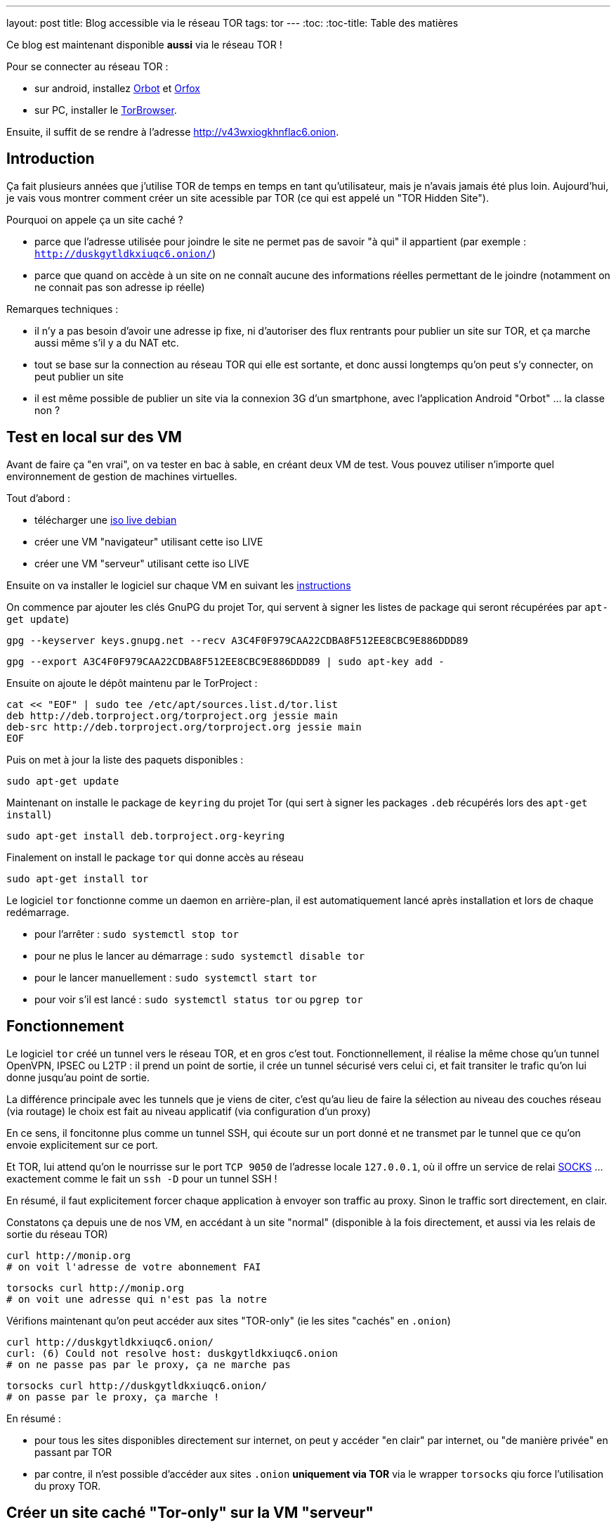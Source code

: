 ---
layout: post
title: Blog accessible via le réseau TOR
tags: tor
---
:toc:
:toc-title: Table des matières

Ce blog est maintenant disponible **aussi** via le réseau TOR !

Pour se connecter au réseau TOR :

* sur android, installez link:https://play.google.com/store/apps/details?id=org.torproject.android[Orbot] et link:https://play.google.com/store/apps/details?id=info.guardianproject.orfox[Orfox]
* sur PC, installer le link:https://www.torproject.org/projects/torbrowser.html.en[TorBrowser].

Ensuite, il suffit de se rendre à l'adresse link:http://v43wxiogkhnflac6.onion[http://v43wxiogkhnflac6.onion].

== Introduction

Ça fait plusieurs années que j'utilise TOR de temps en temps en tant qu'utilisateur, mais je n'avais jamais été plus loin. Aujourd'hui, je vais vous montrer comment créer un site acessible par TOR (ce qui est appelé un "TOR Hidden Site").

Pourquoi on appele ça un site caché ?

* parce que l'adresse utilisée pour joindre le site ne permet pas de savoir "à qui" il appartient (par exemple : `http://duskgytldkxiuqc6.onion/`)
* parce que quand on accède à un site on ne connaît aucune des informations réelles permettant de le joindre (notamment on ne connait pas son adresse ip réelle)

Remarques techniques :

* il n'y a pas besoin d'avoir une adresse ip fixe, ni d'autoriser des flux rentrants pour publier un site sur TOR, et ça marche aussi même s'il y a du NAT etc.
* tout se base sur la connection au réseau TOR qui elle est sortante, et donc aussi longtemps qu'on peut s'y connecter, on peut publier un site
* il est même possible de publier un site via la connexion 3G d'un smartphone, avec l'application Android "Orbot" ... la classe non ?

== Test en local sur des VM

Avant de faire ça "en vrai", on va tester en bac à sable, en créant deux VM de test. Vous pouvez utiliser n'importe quel environnement de gestion de machines virtuelles.

Tout d'abord :

* télécharger une link:https://www.debian.org/CD/live/[iso live debian]
* créer une VM "navigateur" utilisant cette iso LIVE
* créer une VM "serveur" utilisant cette iso LIVE

Ensuite on va installer le logiciel sur chaque VM en suivant les link:https://www.torproject.org/docs/debian.html.en[instructions]

On commence par ajouter les clés GnuPG du projet Tor, qui servent à signer les listes de package qui seront récupérées par `apt-get update`)

    gpg --keyserver keys.gnupg.net --recv A3C4F0F979CAA22CDBA8F512EE8CBC9E886DDD89

    gpg --export A3C4F0F979CAA22CDBA8F512EE8CBC9E886DDD89 | sudo apt-key add -

Ensuite on ajoute le dépôt maintenu par le TorProject :

    cat << "EOF" | sudo tee /etc/apt/sources.list.d/tor.list
    deb http://deb.torproject.org/torproject.org jessie main
    deb-src http://deb.torproject.org/torproject.org jessie main
    EOF

Puis on met à jour la liste des paquets disponibles :

    sudo apt-get update

Maintenant on installe le package de `keyring` du projet Tor (qui sert à signer les packages `.deb` récupérés lors des `apt-get install`)

    sudo apt-get install deb.torproject.org-keyring

Finalement on install le package `tor` qui donne accès au réseau

    sudo apt-get install tor

Le logiciel `tor` fonctionne comme un daemon en arrière-plan, il est automatiquement lancé après installation et lors de chaque redémarrage.

* pour l'arrêter : `sudo systemctl stop tor`
* pour ne plus le lancer au démarrage : `sudo systemctl disable tor`
* pour le lancer manuellement : `sudo systemctl start tor`
* pour voir s'il est lancé : `sudo systemctl status tor` ou `pgrep tor`

== Fonctionnement

Le logiciel `tor` créé un tunnel vers le réseau TOR, et en gros c'est tout.  Fonctionnellement, il réalise la même chose qu'un tunnel OpenVPN, IPSEC ou L2TP : il prend un point de sortie, il crée un tunnel sécurisé vers celui ci, et fait transiter le trafic qu'on lui donne jusqu'au point de sortie.

La différence principale avec les tunnels que je viens de citer, c'est qu'au lieu de faire la sélection au niveau des couches réseau (via routage) le choix est fait au niveau applicatif (via configuration d'un proxy)

En ce sens, il foncitonne plus comme un tunnel SSH, qui écoute sur un port donné et ne transmet par le tunnel que ce qu'on envoie explicitement sur ce port.

Et TOR, lui attend qu'on le nourrisse sur le port `TCP 9050` de l'adresse locale `127.0.0.1`, où il offre un service de relai link:https://fr.wikipedia.org/wiki/SOCKS[SOCKS] ... exactement comme le fait un `ssh -D` pour un tunnel SSH !

En résumé, il faut explicitement forcer chaque application à envoyer son traffic au proxy. Sinon le traffic sort directement, en clair.

Constatons ça depuis une de nos VM, en accédant à un site "normal" (disponible à la fois directement, et aussi via les relais de sortie du réseau TOR)

    curl http://monip.org
    # on voit l'adresse de votre abonnement FAI

    torsocks curl http://monip.org
    # on voit une adresse qui n'est pas la notre

Vérifions maintenant qu'on peut accéder aux sites "TOR-only" (ie les sites "cachés" en `.onion`)

    curl http://duskgytldkxiuqc6.onion/
    curl: (6) Could not resolve host: duskgytldkxiuqc6.onion
    # on ne passe pas par le proxy, ça ne marche pas

    torsocks curl http://duskgytldkxiuqc6.onion/
    # on passe par le proxy, ça marche !

En résumé :

* pour tous les sites disponibles directement sur internet, on peut y accéder "en clair" par internet, ou "de manière privée" en passant par TOR
* par contre, il n'est possible d'accéder aux sites `.onion` **uniquement via TOR** via le wrapper `torsocks` qiu force l'utilisation du proxy TOR.

== Créer un site caché "Tor-only" sur la VM "serveur"

On va suivre la link:https://www.torproject.org/docs/tor-hidden-service.html.en[documentation officielle] et j'ajouterai des éléments d'infos au fur et à mesure.

On commencer par installer un serveur web :

    # installation
    sudo apt-get install nginx-light

    # arrête pour modifier la configuration
    sudo systemctl stop nginx

    # on chargera pas la conf par défaut
    sudo rm /etc/nginx/sites-enabled/default

    # on vire le "site" par défaut
    sudo rm /var/www/html/index.nginx-debian.html

    # on créé une page d'accueil "bidon"
    echo "success!" | sudo tee /var/www/html/index.html

    # on créé une config pour le site caché
    cat << "EOF" | sudo tee /etc/nginx/sites-available/tor
    server {
        listen localhost:8080 default_server;
        root /var/www/html;
        server_name _;
        location / {
                try_files $uri $uri/ =404;
        }
    }
    EOF

    # on utilisera la nouvelle conf
    sudo ln -s /etc/nginx/sites-available/tor /etc/nginx/sites-enabled/

    # on vérifie la conf avant de démarrer
    sudo nginx -t

    # on redémarre le serveur web
    sudo systemctl start nginx

    # le serveur doit écouter sur 127.0.0.1:8080
    sudo netstat -lntp

    # on vérifie que le serveur répond bien
    curl http://localhost:8080/
    success !

On va ensuite configurer le site caché via TOR :

    # on commence par arrêter le service TOR
    sudo systemctl stop tor

    # IMPORTANT !
    # ce répertoire DOIT être un sous répertoire
    # de l'option de configuration DataDirectory
    # située dans la config par défaut qui se trouve dans
    # le fichier /usr/share/tor/tor-service-defaults-torrc
    #
    # le répertoire qui contiendra les infos permettant
    # d'accéder à nos sites cachés
    sudo mkdir -p /var/lib/tor/hidden_services

    # le répertoire en question doit être accessible
    # au user/group qui exécute le programme `tor`
    # sur Debian, il s'agit de 'debian-tor'
    sudo chown debian-tor:debian-tor /var/lib/tor/hidden_services

    # on protège ce répertoire sensible
    sudo chmod 700 /var/lib/tor/hidden_services

    # la configuration TOR étant actuellement
    # entièrement commentée, on la met de côté
    sudo mv /etc/tor/torrc /etc/tor/torrc.original

    # et on en créé une basique qui dit que :
    # - accessible en local sur l'adresse 127.0.0.1
    # - accessible en local sur le port tcp 8080
    # - accessible via tor sur le port tcp 80
    #
    # ici on demande la création d'un sous-répertoire
    # 'test', vu qu'on peut avoir plusieurs sites cachés
    cat << "EOF" | sudo tee /etc/tor/torrc
    HiddenServiceDir /var/lib/tor/hidden_services/test
    HiddenServicePort 80 127.0.0.1:8080
    EOF

    # on vérifie la configuration
    sudo -u debian-tor tor --verify-config

    # on redémarre tor
    sudo systemctl start tor

    # le log TOR est dans le fichier `/var/log/tor/log`

On trouve les fichiers suivants dans `/var/lib/tor/hidden_services`

    drwx--S--- 3 debian-tor debian-tor  60 Apr 28 14:49 hidden_services/
    drwx--S--- 2 debian-tor debian-tor  80 Apr 28 14:49 hidden_services/test
    -rw------- 1 debian-tor debian-tor  23 Apr 28 14:49 hidden_services/test/hostname
    -rw------- 1 debian-tor debian-tor 887 Apr 28 14:49 hidden_services/test/private_key

Ils servent à quoi ?

* `hostname` : contient l'adresse URL du site caché TOR
* `private_key` : permet de garantir que l'URL `.onion` est bien "à nous"

On teste depuis la VM "navigateur" que le site est bien joignable via TOR :

    torsocks curl http://votre_url_du_fichier_hostname.onion/

Après quelques secondes d'attente lors de la première requête, on obtient :

    success!

Bref, ça marche, et on a mis un site sur TOR. Maintenant, faisons ça en vrai pour ce blog.

== Mise en ligne réel de ce blog sur TOR

On va refaire grosso modo là même chose que ce qu'on a fait sur la VM "serveur".

D'abord l'install et la configuration TOR :

    gpg --keyserver keys.gnupg.net --recv A3C4F0F979CAA22CDBA8F512EE8CBC9E886DDD89
    gpg --export A3C4F0F979CAA22CDBA8F512EE8CBC9E886DDD89 | sudo apt-key add -

    cat << "EOF" | sudo tee /etc/apt/sources.list.d/tor.list
    deb http://deb.torproject.org/torproject.org xenial main
    deb-src http://deb.torproject.org/torproject.org xenial main
    EOF

    sudo apt-get update
    sudo apt-get install deb.torproject.org-keyring
    sudo apt-get install tor

    torsocks curl http://monip.org
    torsocks curl http://duskgytldkxiuqc6.onion/

    sudo systemctl stop tor

    sudo mkdir -p /var/lib/tor/hidden_services
    sudo chown debian-tor:debian-tor /var/lib/tor/hidden_services
    sudo chmod 700 /var/lib/tor/hidden_services

    cat << "EOF" | sudo tee -a /etc/tor/torrc
    HiddenServiceDir /var/lib/tor/hidden_services/nipil_blog
    HiddenServicePort 80 127.0.0.1:8080
    EOF

    sudo systemctl start tor

    sudo cat /var/lib/tor/hidden_services/nipil_blog/hostname
    v43wxiogkhnflac6.onion

*L'adresse de ce blog sur TOR sera donc link:http://v43wxiogkhnflac6.onion/[v43wxiogkhnflac6.onion] !*

On vérifie que tout est OK au niveau réseau :

    # côté serveur
    sudo tcpdump -lni lo tcp port 8080
    tcpdump: verbose output suppressed, use -v or -vv for full protocol decode
    listening on lo, link-type EN10MB (Ethernet), capture size 262144 bytes

    # côté client
    torsocks curl http://v43wxiogkhnflac6.onion

    # on voit arriver des paquets réseau côté serveur, c'est bon
    16:04:43.575598 IP 127.0.0.1.33316 > 127.0.0.1.8080: Flags [S], seq 3994787516, win 43690, options [mss 65495,sackOK,TS val 71358355 ecr 0,nop,wscale 7], length 0
    16:04:43.575629 IP 127.0.0.1.8080 > 127.0.0.1.33316: Flags [R.], seq 0, ack 3994787517, win 0, length 0

    # côté client on a une erreur : c'est normal le serveur web est pas configuré  :-)
    [avril 28 16:04:43] ERROR torsocks[3202]: Connection refused to Tor SOCKS (in socks5_recv_connect_reply() at socks5.c:532)
    curl: (7) Couldn't connect to server

Bref, au niveau transport, c'est fonctionnel.

Ne reste plus qu'à configurer le serveur web !

    sudo systemctl stop nginx

    cat << "EOF" | sudo tee /etc/nginx/sites-available/nipil_tor.conf
    server {
        listen localhost:8080 default_server;
        server_name _;
        location / {
            root /var/www/html;
            index index.html;
        }
    }
    EOF

    sudo ln -s /etc/nginx/sites-available/nipil_tor.conf /etc/nginx/sites-enabled/

    sudo nginx -t

    sudo systemctl start nginx

    sudo netstat -lntp

Tout est configuré, on fait une vérification finale :

    # côté client
    torsocks curl http://v43wxiogkhnflac6.onion

On voit qu'on récupère le HTML de la page d'accueil du blog : ÇA MARCHE !

\o/
